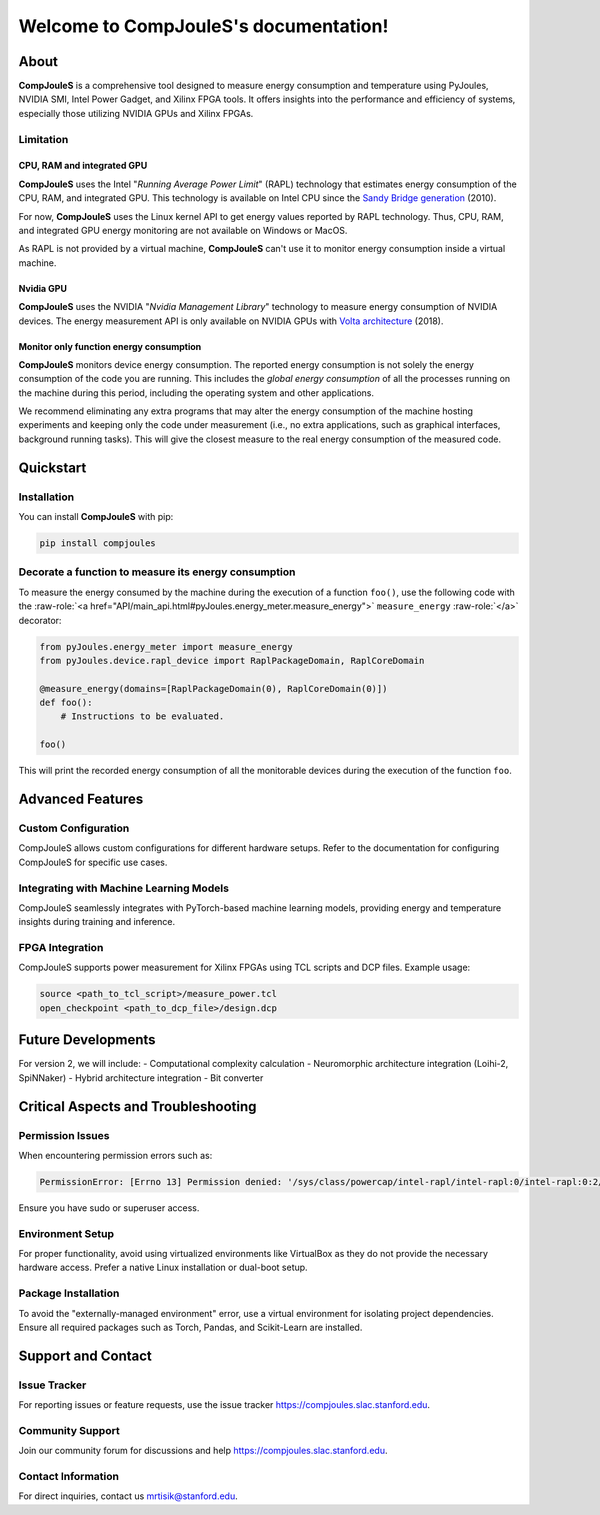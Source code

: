Welcome to CompJouleS's documentation!
**************************************

About
=====

**CompJouleS** is a comprehensive tool designed to measure energy consumption and temperature using PyJoules, NVIDIA SMI, Intel Power Gadget, and Xilinx FPGA tools. It offers insights into the performance and efficiency of systems, especially those utilizing NVIDIA GPUs and Xilinx FPGAs.

Limitation
----------

CPU, RAM and integrated GPU
^^^^^^^^^^^^^^^^^^^^^^^^^^^
**CompJouleS** uses the Intel "*Running Average Power Limit*" (RAPL) technology that estimates energy consumption of the CPU, RAM, and integrated GPU. This technology is available on Intel CPU since the `Sandy Bridge generation`__ (2010).

__ https://en.wikipedia.org/wiki/Intel#Sandy_Bridge

For now, **CompJouleS** uses the Linux kernel API to get energy values reported by RAPL technology. Thus, CPU, RAM, and integrated GPU energy monitoring are not available on Windows or MacOS.

As RAPL is not provided by a virtual machine, **CompJouleS** can't use it to monitor energy consumption inside a virtual machine.

Nvidia GPU
^^^^^^^^^^
**CompJouleS** uses the NVIDIA "*Nvidia Management Library*" technology to measure energy consumption of NVIDIA devices. The energy measurement API is only available on NVIDIA GPUs with `Volta architecture`__ (2018).

__ https://en.wikipedia.org/wiki/Volta_(microarchitecture)

Monitor only function energy consumption
^^^^^^^^^^^^^^^^^^^^^^^^^^^^^^^^^^^^^^^^
**CompJouleS** monitors device energy consumption. The reported energy consumption is not solely the energy consumption of the code you are running. This includes the *global energy consumption* of all the processes running on the machine during this period, including the operating system and other applications.

We recommend eliminating any extra programs that may alter the energy consumption of the machine hosting experiments and keeping only the code under measurement (i.e., no extra applications, such as graphical interfaces, background running tasks). This will give the closest measure to the real energy consumption of the measured code.

Quickstart
==========

Installation
------------

You can install **CompJouleS** with pip:

.. code-block:: bash

   pip install compjoules

Decorate a function to measure its energy consumption
-----------------------------------------------------

To measure the energy consumed by the machine during the execution of a function ``foo()``, use the following code with the :raw-role:`<a href="API/main_api.html#pyJoules.energy_meter.measure_energy">` ``measure_energy`` :raw-role:`</a>` decorator:

.. code-block:: python

   from pyJoules.energy_meter import measure_energy
   from pyJoules.device.rapl_device import RaplPackageDomain, RaplCoreDomain

   @measure_energy(domains=[RaplPackageDomain(0), RaplCoreDomain(0)])
   def foo():
       # Instructions to be evaluated.

   foo()

This will print the recorded energy consumption of all the monitorable devices during the execution of the function ``foo``.

Advanced Features
=================

Custom Configuration
---------------------

CompJouleS allows custom configurations for different hardware setups. Refer to the documentation for configuring CompJouleS for specific use cases.

Integrating with Machine Learning Models
-----------------------------------------

CompJouleS seamlessly integrates with PyTorch-based machine learning models, providing energy and temperature insights during training and inference.

FPGA Integration
----------------

CompJouleS supports power measurement for Xilinx FPGAs using TCL scripts and DCP files. Example usage:

.. code-block:: tcl

   source <path_to_tcl_script>/measure_power.tcl
   open_checkpoint <path_to_dcp_file>/design.dcp

Future Developments
===================

For version 2, we will include:
- Computational complexity calculation
- Neuromorphic architecture integration (Loihi-2, SpiNNaker)
- Hybrid architecture integration
- Bit converter

Critical Aspects and Troubleshooting
====================================

Permission Issues
-----------------

When encountering permission errors such as:

.. code-block:: none

   PermissionError: [Errno 13] Permission denied: '/sys/class/powercap/intel-rapl/intel-rapl:0/intel-rapl:0:2/energy_uj'

Ensure you have sudo or superuser access.

Environment Setup
-----------------

For proper functionality, avoid using virtualized environments like VirtualBox as they do not provide the necessary hardware access. Prefer a native Linux installation or dual-boot setup.

Package Installation
--------------------

To avoid the "externally-managed environment" error, use a virtual environment for isolating project dependencies. Ensure all required packages such as Torch, Pandas, and Scikit-Learn are installed.

Support and Contact
===================

Issue Tracker
-------------

For reporting issues or feature requests, use the issue tracker https://compjoules.slac.stanford.edu.

Community Support
-----------------

Join our community forum for discussions and help https://compjoules.slac.stanford.edu.

Contact Information
-------------------

For direct inquiries, contact us mrtisik@stanford.edu.
